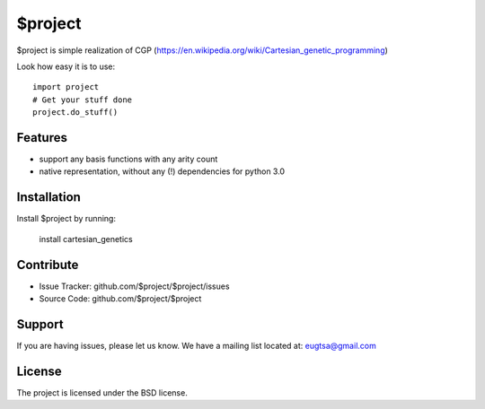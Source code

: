 $project
========

$project is simple realization of CGP (https://en.wikipedia.org/wiki/Cartesian_genetic_programming)

Look how easy it is to use:

::

    import project
    # Get your stuff done
    project.do_stuff()

Features
--------

- support any basis functions with any arity count
- native representation, without any (!) dependencies for python 3.0

Installation
------------

Install $project by running:

    install cartesian_genetics

Contribute
----------

- Issue Tracker: github.com/$project/$project/issues
- Source Code: github.com/$project/$project

Support
-------

If you are having issues, please let us know.
We have a mailing list located at: eugtsa@gmail.com

License
-------

The project is licensed under the BSD license.